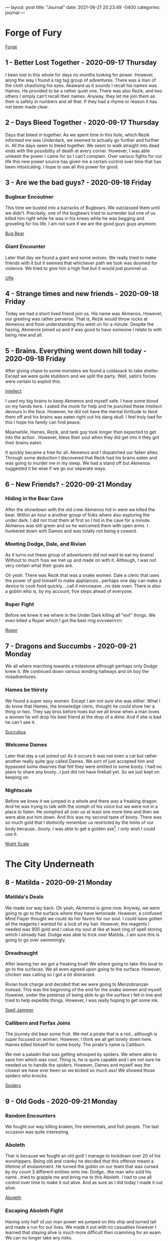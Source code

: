 ---
layout: post
title:  "Journal"
date:   2021-06-21 20:23:49 -0400
categories: journal
---

* Forge of Fury
[[https://media-waterdeep.cursecdn.com/avatars/10436/4/637248156999902689.jpeg][Forge]]

** 1 - Better Lost Together - 2020-09-17 Thursday
I been lost in this whole for days no months looking for power. However, along
the way I found a rag tag group of adventures. There was a man of the cloth
chastising his eyes. Akaward as it sounds I recall his names was Hames. He
provided to be a rather quiet one. There was also Rezik, and two others I simply
can’t recall their names. Anyway, they let me join them as their is safety in
numbers and all that. If they had a rhyme or reason it has not been made clear.

** 2 - Days Bleed Together - 2020-09-17 Thursday
Days that bleed in together. As we spent time in this hole, which Rezik informed
me was Underdark, we seemed to actually go further and further in. All the days seem to
bleed together. We seem to walk straight into dead ends with the possibility of
death at every corner. However, I was able unleash the power I came for so I
can’t complain. Over various fights for our life this new power source has given
me a certain control over time that has been intoxicating. I hope to use all
this power for good.

** 3 - Are we the bad guys? - 2020-09-18 Friday
*** Bugbear Encoutner
This time we busted into a barracks of Bugbears. We outclassed them until we
didn’t. Precisely, one of the bugbears tried to surrender but one of us killed
him right while he was in his knees while he was begging and groveling for his
life. I am not sure if we are the good guys guys anymore.

[[https://media-waterdeep.cursecdn.com/avatars/thumbnails/0/221/1000/1000/636252765234633232.jpeg][Bug Bear]]

*** Giant Encounter
Later that day we found a giant and some wolves. We really tried to make friends
with it but it seemed that whichever path we took was doomed for violence. We
tried to give him a high five but it would just pummel us.

[[https://media-waterdeep.cursecdn.com/avatars/thumbnails/0/331/1000/1000/636252776196140305.jpeg][Ulfe]]

** 4 - Strange times and new friends - 2020-09-18 Friday
Today we had a short lived friend join us. His name was Akmenos. However, our
greeting was rather perverse. That is, Rezik would throw rocks at Akmenos and
from understanding this went on for a minute. Despite the hazing, Akmenos joined
us and it was good to have someone I relate to with being new and all.

** 5 - Brains. Everything went down hill today - 2020-09-18 Friday
After giving chase to some monsters we found a culdasack to take shelter. Except
we were quite stubborn and we split the party. Well, satin’s forces were certain
to exploit this.

[[https://media-waterdeep.cursecdn.com/avatars/thumbnails/8/915/401/315/636320970224581892.jpeg][Intellect]]

I used my big brains to keep Akmenos and myself safe. I have some blood on my
hands here. I asked the monk for help and he punched these intellect devours in
the face. However, he did not have the mental fortitude to fend them off and his
brains was eaten right out his dang skull. I feel truly bad for this I hope his
family can find peace.

Meanwhile, Hames, Rezik, and tank guy took longer then expected to get into the
action . However, bless their soul when they did get into it they got their
brains eaten.

It quickly became a free for all. Akmenos and I dispatched our fallen allies.
Through some deduction I discovered that Rezik had his brains eaten and was
going to murder me in my sleep. We had a stand off but Akmenos suggested it be
wise if we go our seperate ways.

** 6 - New Friends? - 2020-09-21 Monday
*** Hiding in the Bear Cave
After the showdown with the old crew Akmenos hid in were we killed the bear.
Within an hour a another group of folks where also exploring the under dark. I
did not trust them at first so I hid in the cave for a minute. Akmenos was still
green and so he welcomed them with open arms. I hunkered down with Dames and was
totally not being a coward.

*** Meeting Dodge, Dale, and Rivian
As it turns out these group of adventurers did not want to eat my brains!
Without to much fuss we met up and made on with it. Although, I was not very
certain what their goals are.

Oh yeah. There was Rezik that was a snake women. Dale a cleric that uses the
power of god himself to make appliances...perhaps one day can make a device to
cook food quickly....call it mircowave...no dale oven. There is also a goblin
who is, by my account, five steps ahead of everyone.

*** Roper Fight
Before we knew it we where in the Under Dark killing all "evil" things. We even
killed a Roper which I got the best ring evvveerrrrrr.

[[https://media-waterdeep.cursecdn.com/avatars/thumbnails/16/560/1000/1000/636376344528091115.jpeg][Roper]]

** 7 - Dragons and Succumbs - 2020-09-21 Monday
We all where marching towards a milestone although perhaps only Dodge knew it.
We continued down various winding hallways and oh boy the misadventures.

*** Hames be thirsty
We found a super sexy women. Except I am not sure she was either. What I do know
that Hames, the knowledge cleric, thought he could show her a thing or two. They
say bros before hoes but we all know when a man loves a women he will drop his
best friend at the drop of a dime. And if she is bad he can't see it.

[[https://media-waterdeep.cursecdn.com/avatars/thumbnails/0/103/235/315/636252742573312994.jpeg][Succubus]]

*** Welcome Dames
Later that day a cat joined us! As it occurs it was not even a cat but rather
another really quite guy called Dames. We sort of just accepted him and bypassed
some dwarves that felt they were entitled to some booty. I had no plans to share
any booty...I just did not have fireball yet. So we just kept on keeping on.

*** Nightscale
Before we knew it we jumped in a whole and there was a freaking dragon. And he
was trying to talk with the oomph of his voice but we were not in a place to
listen. He oomphed all over us at least one more time and then we were able put
him down. And this was my second taste of booty. There was so much gold that I
distinctly remember us restricted by the limits of our body because...booty. I
was able to get a golden axe[fn:1]. I only wish I could use it.

[[https://daddydm.files.wordpress.com/2020/08/forge-tales-9.png][Night Scale]]

* The City Underneath
** 8 - Matilda - 2020-09-21 Monday
*** Matilda's Deals
We made our way back. Oh yeah, Akmenos is gone now. Anyway, we were going to go
to the surface where they have lemonade. However, a confused Mind Flayer thought
we could do her favors for our soul. I could have gotten all the reagents I
wanted for a lock of my hair. However, the reagents I needed was 900 gold and I
value my soul at like at least ring of spell storing which I already had. Dodge
was able to trick over Matilda...I am sure this is going to go over swimmingly.

*** Dreadnaught
After leaving her we got a freaking boat! We where going to take this boat to go
to the surfaces. We all even agreed upon going to the surface. However, chicken
was calling so I got a bit distracted.

Rivian took charge and decided that we were going to Menzobranzan instead. This
was the beginning of the end for the snake women and myself. However, under the
pretense of being able to go the surface I fell in line and tried to help
expedite things. However, I was really hoping to get some ink.

[[https://forgottenrealms.fandom.com/wiki/Nautiloid?file=Nautiloid-2e.jpg][Spell Jammer]]

*** Callibern and Forfax Joins
The journey did bear some fruit. We met a pirate that is a riot...although is
super focused on women. However, I think we all get lonely down here. Hames
killed himself for some booty. The pirate's name is Calliburn.

We met a paladin that was getting whooped by spiders. We where able to save him
which was cool. Thing is, he is quire capable and I am not sure he needed us to
handle the spiders. However, Dames and myself was the closest we have ever been
so we kicked so much ass! We showed those spiders who knocks.

[[https://media-waterdeep.cursecdn.com/avatars/thumbnails/0/323/412/315/636252775648743317.jpeg][Spiders]]

** 9 - Old Gods - 2020-09-21 Monday
*** Random Encounters
We fought our way killing kraken, fire elementals, and fish people. The last
occasion was quite interesting.

*** Aboleth
That is because we fought an old god! I manage to lockdown over 20 of his
worshippers. Being old and cranky he decided that this offense meant a lifetime
of enslavement. He turned the goblin on our team that was cursed by my count 3
different entities onto me. Dodge...the man who sold his name...tried to grapple
me and bring me to this Aboleth. I had to use all control over time to make it
out alive. And as sure as I did today I made it out alive.

[[https://media-waterdeep.cursecdn.com/avatars/thumbnails/0/11/370/315/636238825975375671.jpeg][Aboleth]]

*** Escaping Aboleth Fight
Having only half of our man power we jumped on this ship and turned tail and
made a run for our lives. We made it out with no casualties however I learned
that staying alive is much more difficult then cramming for an exam. We can no
longer take any risks.

** 10 - To Menzoberranzan - 2020-09-21 Monday
*** Shifty Drow Hostage Runaway
On the road to Menzoberranzan we fought the before mentioned monsters in my
previous entry. Oh yeah, I made a very convincing argument for a drow not to run
away from us. However, would you believe he did it anway?

*** At Menzoberranzan
After a few days travel we where at Menzoberranzan. I was no longer about
accepting any risk. So, when we did make it to the gates I jumped into the first
bag that would have me.

Calliburn and Dames, and Dale was totally going to save an angel. The thing is I
think one of them saw the writing on the wall and decided not to go along with
it.

Dodge on the other hand was to busy to read. He redefined the dodge action and
stabbed a women in the neck, took what he needed, and flew off from the entire
city guard.

Rivian and I found the target we were their for and made yet another very
convincing argument that he should leave. Which he did up until a point. Dodge
came down like a missile onto his person and all three of us and an owl subdued
the target.

*** On trying to aquire ink
After taking a minute to recuperate we got another go at trying to get some
magical ink. However, Rivian convinced Dale that it was forgery and sunk that
plan.

Still, Calliburn and I went into town and tried to get some reagents but all of
the shops was closed. We saw the writing on the wall and gave up.

[[https://i.pinimg.com/originals/77/d7/c8/77d7c8a7c82dd60c193d1fcc9cadb262.jpg][Menzo]]

** 11 - Goodbye Menzoberranzan -  2020-09-21 Monday
*** Royal Guard Fight
The one time I forgot to setup the hut the entire city guard decided that they
were going to hunt us down. It was a very close fight but we but we were able to
handle the entire Royal Guard army.

The greatest part of the fight was the wizard on a golem had had a spell book. I
did not have reagents but this made the urgency to get to the surface even
greater. After wining we tried to get the golem spider but were not successful.

*** Retreat
Through some coaxing Forfax gave us some mounts via empowering the ring of spell
storing. This was vital on getting us out alive.

*** Execution
The next task was to interrogate the target we had. There was a bit of inline
fighting but Rivian and Forfax got on the same page and we got the information
we needed using some magic bunny. We found out that Rivian was part of a greater
objective to kill slavers which was something I can get behind. And then under
the pretense of a fair trial of his peers we killed the drow target right on the
god dam spot.

After this it was not difficult to make it to the boat.
*** Spellbook
1. mage armor, magic missile, shield, witch bolt
2. alter self, misty step, web
3. fly, lightning bolt
4. Evard's black tentacles, greater invisibility
5. cloudkill

** 12 - To the surface - 2020-09-21 Monday
*** Mold all over the Dreadnaught
We made it back to the boat to see it was overthrown by mold that is attracted
by heat. Naturally, I threw a fireball right on the head and Dodge opened his
mouth right up. This only pissed off the mold and made everything worse. Turns
out we needed t use ice. I whipped out my ray of frost skills and diffused the
problem. We kept just enough for some sinister purpose.

*** Coal Miner Misunderstanding
Later on during the trip we met a really cool group of miners. Or atleast that
is why I now get from my understanding of different possibilities because Dames
and I sunk their ship in about 18 seconds. I see now they were totally cool
folks. However, it would later on warrant us 15,000 gold.

*** Wyvern Rider
In addition, their was a couple of Wyvens that fought us and Rivian gave up his
mission on the spot to try to tame one. We did manage to kill one and had some
luck killing the other Wyvern. It was only possible through an entire group
effort but we subdued the Wyvern. We all took care of these Wyverns as Dale was
working on the various processing he needed to make our booty.

*** Dames Standing Stone
Before we could go back to the surface we needed to help our friend Dames out.
Usually, friends need help with moving out of their house. Well, this was not
that. We had to pickup a huge ass stone and then prevent a demon army from
leaving from it. All of the ones of us that fought was quite exhausted.
Meanwhile, Rivian babysat the Wyvern.

After this ritual was complete we were going to go to the Forge of Fury but the
Wyvern was a liability so it forced us to go to the surface. So, in a way this
was good.

** 13 - Surface We finally made it to the surface!  - 2020-09-21 Monday
*** Baby Sitting Wyvern
Dodge found a rabbit that showed us a way towards civilization.

After we left the woods we got jumped by some ambushers. Thinking of it now I am
starting to rest on my laurels because oh boy when the slime zombie hit me it
really smarted. We killed them all and I was really hoping that they were
wizards because I love spells. Turns out they were clerics so their was nothing
of interest.

We continued on down the road about a mile or so and we got to a town. In the
town we all pitched in to keep the wyvern. We got a tarp, paid additional for
lodging, watched over it and fed it. At the town we stocked up on supplies and
kept on keeping on.

*** Forfax and Gang Fooled
When we found our way almost at Waterdeep we got distracted by a farmer. Oh my
goodness I wanted to fireball him right in the stupid face. However, it was
important for Fofax to help him with his wolf problem. We looked and looked for
wolves but nothing came up. He offered us soup and all bar Dodge took it.

However, when he told us that he did not want companion ship from Waterdeep
their was red flags all over the field. Calliburn and I decided that we would
rather cuddle in the cold then sleep in the house with this strange strange man.

Calliburn and I called it on the freaking money. As it turns out he was a Ogre
Rogue Wizard that killed Dames in one hit. He then pulled out cone of cold and
put the pain on most of us. We eventually dispatched of the Ogre Mage and found
out that he literally had skeletons in his basement. I did not learn the animate
dead spell so I was sad about this.

[[https://media-waterdeep.cursecdn.com/avatars/thumbnails/0/297/278/315/636252771507213738.jpeg][Oni]]

** 14 - Waterdeep - 2020-09-21 Monday

The group did their thing in Water Deep for about 6 weeks. Dodge found booty, I
made a whole freaking new spell and made friends with a mage, Dames contacted
his peeps,and Calliburn engaged in crime or some crap. Dale took 7,000 gold of
the party loot for himself which was really out of character. Sadly, Rivian's
character directed her to take the Wyvern and ran off. I think I may go big game
hunting one day and hunt down that bird. Oh lord...hunting people's pets down.
Who have I become?

At the end of the six weeks we found another boat and made our way back to the
open seas. This time we found ourselves with a bunch of Aboleth Cultisits.

[[https://static.wikia.nocookie.net/forgottenrealms/images/4/43/Waterdeep_map-5e.jpg/revision/latest/scale-to-width-down/663?cb=20201030140824][Waterdeep]]

* Tamochan
[[https://media-waterdeep.cursecdn.com/avatars/10449/236/637248657347161458.jpeg][Tamochan]]

** 15 - Jimmmy's Island - 2020-09-21 Monday
After reaching our destination we took a dingy to some island. We parked our
mounts and dingy to only be greeted by a giant hole.

After falling into the hole we have been greeted by puzzles, a crawfish, oil,
and a spider ooze. After showing a devil may care attitude for the first time I
was literally burned. I am afraid I am going to have to retreat into my old
habits.

** 16 - Down in a hole - 2020-10-14 Wednesday
Another day down in this hole. As it turns out it is filled with traps. Would
you believe that an underwater temple filled with traps.

In addition to the traps we found some undead called a white. Not creative but I
can’t fault then on the accuracy. I was able to get some bones to animate some
familiar friends.

Getting these friends was not easy as a good was totally not happy that I was
going to claim one of his folks. So he backhanded me! Not taking any of that I
freakin’ lightening bolted his crew he sent to try to kill me! Would you believe
that? I got a god trying to kill me.

These friends found an assortment of traps like a snake that grabs you and
throws you into a pit. I had to use fly on that one to save my minions.

The party ran into its first puzzle that lead to about five passages. We
explored one thoroughly to discover that it was filled with tons and tons of
booty. However, it didn’t come free as a wall of fire shot at the wall at us. If
I had some time to become familiar I would have asked the wall how it could do
that....actually note to self.

Last thing I remember is one of my totally normal friends flying through a set
of monkey bars to open a door previously difficult to access from our very first
puzzle room.

** 17 - The Hole Broke - 2020-10-14 Wednesday
*** Jimmy Solo and Trapped Moneky Bars
The monkey bars had pants that wanted to kill me! It was a tough one but after
using my brains and imagination I made it back to the group alive. We went
though the booty and we got some really stuff like a really sharp
dagger....again that is two. Oh, and we have a sketchy ferret mask that
disguises the bearer. Calliburn seemed insecure about this so we put it in the
bag of holding for now. I am sure it will have its uses later.

*** Another Lonely Rogue Mage
There was a couple of encounters today. The first was a very lonely man (Oni)
that eats all of his friends. I only know because I sent my zombie up to give
him a howdy ya do and he ate her. I tried to open up communications and ask for
his name so we could be pen pals. However, he was so offended with the request
he thought it proper to turn the lights out. Naturally were so upset with the
lights being out that had to kill him dead. After making quick work of him we
looted his apartment and proceeded on .
*** Tree Roper Encounter
We found a tree (Roper) in the middle of a random room. Without giving us a
chance to talk to it...it tried to drown us an one inch pool of water. The dummy
did not realize that we all had Water Breathing. It was a close call as I was
out of resources at this point. The party was able to kill him. He had some loot
in him like a Pinata.
*** Leaving the First Floor and the Collapse
After this we found a room with a snake and some monkeys. Calliburn walked in
minding his own business and a snake came out while the roof was collapsing. The
snake took a bite at Calliburn and he blasted him with a might bolt of fire.
After finishing the snake, with the rocks falling, Forfax tried to inspect the
snake and got pelted on the head so hard. After getting sense knocked in or out
we all went up stairs.

Yet again, another trap. The stairs had a freaking dragon shoot frost at us.
Dodge was able to keep it pried open. We all made it bar Dames. I had a skeleton
help Dames and he jettisoned her to save himself. I am not frustrated. After
this Calliburn found a whole bunch of gold that ended up being fake. Now, we
prepare ourselves for whatever is in the next room.

** 18 - To Freedom - 2020-11-18 Wednesday
We continued to kick ass fighting monsters from room to room. The first room had
a suite of monsters but I forgot what they were!

*** Battle Matt
After that we went into a something folks would call a battle mat! It was a
world within a room that had lava, dessert, a tundra, and a warp pipe. I lost
little Jimmy again as he was flying around and fell into lava. Dames being
frustrated with our indecision climbed up the warp pipe and d.d.d.dueled a
spider on his own. He tried to use his eyebrows to signal for help but he didn't
need it. Meanwhile, we found a jar that was a phylactery for a lich but we had
no idea yet. So, we went up the warp pipe.

*** Mummy Lich Fight
Up the pipe we fought a mummy cenataur that was salty for like no reason. So, I started
blasting and we killed it. In the room we were in there was a ton of sort of
valuable stuff. However, Calliburn kept freaking out that we were going to run
out of room in the bag so we left it behind. We made it past this room and a
hall with some minor traps and monsters until we found evil itself.

[[https://media-waterdeep.cursecdn.com/attachments/2/118/totyp-03-14.png][mummy cenataur]]

** 19 - Fight for Freedom - 2021-02-14 Sunday
Our very last encounter was a lich zombie in a metal breastplate. Dodge found
him chilling in his lonely chair behind a wall of some crap. The brave
adventures (Dodge, Forfax, and Dames) coordinated an attack started the fight
with a good wack. Before we knew this zombie lich was teleporting via
sandstorms. Remember that phylactery well never did the zombie and he cursed and
killed BlueBell. We did manage to fell the lich zombie via halirous tatics like
heat metal. However, he did get us back since Dodge, Forfax, and Blue Bell got
Zombie rot. Oh, and the breastplate is a Breastplate of Radiance and its
amazing.

I had the smallest inkling that Forfax was frustrated with my undead so I was
glad to offer him an olive leaf and letting him know that breaking the
phylactery is most holy avenger bad ass stuff he can do. He broke the jar with a
swift resolute purpose that I admired. For a second he was the police of our
morals.


** 20 - Long Way Home - 2021-02-14 Sunday
Half of my party was rotten to death and I had a hard choice to focus the
experience conjure a spell that would remove their mummy rot. Yeah, I did not do
that as I focused on Polymorph instead. It was a bit of awkward as my pals were
slowly rotting away as we jumped on the sail boat back home. We did find a
solution as all they needed to do is drink some poison to be put in stasis to
avoid you know dying. Dodge resisted this tactic to the best of his ability but
had to submit.

While sailing back home I found that BlueBell was smuggling drugs! In the spirit
of trying to become friends with Forfax I took the drugs and was prepared to go
straight to the top of the Lord's Alliance with this travesty.

I spent the rest of the time learning alchemy and transferring spells into my
spell book as I almost lost my main one at the temple.

** 21 - At Waterdeep - 2021-02-14 Sunday
*** Corrupt Police
First thing first we had to tell the police that we were smuggling drugs.
However, there was some sort of invisible hand that prevented ever effort.
Rather, the guards that we found were in co-hoots with smuggling. This stand
died here.

*** Shenanigans
Dames wrote a message in the sky to call Doctor Love. In our own way instead of
waiting for him we decided to spend the day getting into shenanigans which
include:
- Bluebell: Pays for sex. Race or sex is undefined.
- Calliburn: to get marooned again
- Dames and Jimmy: Broke into Bluebell's mansion
- Dames: buys a fly ride
- Fisher: Received our legendary armor on the spot
- Forfax: Ranks up in Lord's Alliance & finds about wolves
- Jimmy: Pays a mistress for a kiss on the cheek & studies with Dr Love to get spells

*** Shopping
We got a suite of mundane items:
 - Alchemist Supplies
 - Battering Ram
 - Beauty Products
 - Carriage
 - Caltops
 - Chalk
 - Clothes, Fine
 - Crowbar
 - Diamonds (party loot)
 - Healer's Kit
 - Healing Potions
 - Jimmy's Porcelin Transfiguration
 - Lavandar and misc fragrances
 - Magical Ink
 - Manacles
 - Signal Whistle
 - Vials
 - Wood Crafting Manual
 - Wood Crafting tools

** 22 - Getting the boat - 2021-02-14 Sunday
*** Routing Matilda
We ventured to the underdark to get our old boat the Dreadknught. We took the
backdoor to avoid the Mind Flayer women. Along the way we faced some intellect
devours that Dodge to the core. As sure as I am writing this we killed the evil
critters. This time I did not lose one party member.

*** Second Mold Fight
With Dodge chasing a switch we found ourselves at the Dreadknaught before we
knew it. The mold we left on the boat colonized into an entire civilization.
With Dodge at the helm we rushed the mold people and killed every single one of
them. Not just the men but the women and the children.

The final encounter included a group of mold praying to our broken engine ball.
I tried to save them them by making an illusion of a mushroom. The cards were
not in my fate as one of the main clerics called the mushroom a false god. It
seems silly now but their god was likely fire. Had I made an illusion of fire
pulling it off would be difficult. Anyway, this failure caused more death as we
killed all of the mold except one vial.

*** Minimizing the Dreadknaught
After we cleared up the boat I casted my transfiguration for the first time and
put it in a box. We almost drop and broke the boat but Dodge and Fisher was able
to catch it.

After getting the boat we made our way to meet up with Forfax.

** 23 - Forfax is Going to Kick Some Ass - 2021-02-14 Sunday
*** Reversal on the Bandits
We went to Daggerford(?) to get the information we need to meet up with Forfax.
After meeting up with Forfax and getting on the road we stopped by Lord Alliance
imposters. Having found this Forfax jumped out of the carriage to kick some ass.
And ass kicking he did as the imposter did not stand a chance to the blade that
Forfax used to kill a mummy lich. Those poor, stupid, misguided souls.

*** Wolf fight before Braovia
From here we went to the location with the wolves. There was 15 wolves if there
was one of them. However, they were actually werewolves. Lightening bolts,
undead, mephites routed the werewolves. We chased the werewolves into a mist
where we left our carriage and freaking boat. We equipped the carriage with an
alarm and tasked some poor folks for watching it. However, it is not clear that
it will be there if we get back.

* Curse of Strahd
[[https://media.dnd.wizards.com/styles/story_banner/public/images/head-banner/COS_Hero_Image_fixed.jpg][CoS]]

** 24 - Into Barovia - 2021-02-13 Saturday
Day 1-2
*** About Town

After a long walk into the mist we found ourselves into a strange world were we
are not able to communicate back home. There is mist that is controlled by what
I currently expect to be Strahd, the sun doesn't come out, and the people are
all suspect.

The town was a self named Town of Barovia. The general store shopkeeper is a
real jerk. His nephew is a simpleton and a vulnerability we are currently
monopolizing on. During the following we witnessed the following:

[[https://static.wikia.nocookie.net/nat19/images/6/6a/Curse_of_Strahd_-_Barovia_%2528village%2529_Map.jpg][Town
of Barovia]]

*** Quests
- [X]  Hag selling people meat
- [X]  Escrott Tatyana to Vallakia
- [ ]  Whales of a crying women
- [X]  Children born to a death house cursed
- [X]  Vandalize the general shop keeper
- [X]  Save the priest's vampire son

*** Death House
We cleared out the death house. The following major events were:
- A nannies whale knocked out Dodge and Dodge turned into an ape to smash her
- Dames was able to dig up the bones of the kids that unfinished business bounded them to the Death house
- Jimmy found a spellbook
- Fisher got clobbered by a mimic
- We fought an Ant Devil that almost killed Jimmy but Dodge came to my rescue
- The death house tried to eat us
**** Spelbook
1. Disguese Self, Identify, Protection from Good and Evil
2. Magic Weapon, Darkvision, Hold Person, Invsibility

[[https://static.wikia.nocookie.net/ravenloft/images/e/ec/272dethhouse.jpg][Death
House]]

*** Post Death House
We spent a couple of nights in a really nice house. The first night Stahd
trolled us by putting a knocked on the door (we used later to terrorize the shop
keeper). The second night he charmed Dodge. The third night the house was burnt
while we were in it.

On the second stay in the house there was an attack on the city which included
burning down the church. We were able to escort Tatyana with succes.

** 25 - Into Vallakia - 2021-02-13 - Saturday
Day 2-3

When we made it to Vallakia we saw a party of people being forced to have fun.
We laid down some serious beats by shooting fireballs and casting dawn.

A few days later we got another job to enhance a future party. The Burgomaster
for all of his appreciation would not give us permission.The Burgomaster for all
of his appreciation would not give us permission to use his town's kitchen
because he did not want to impose.This hypocrite forces his people to have fun
or go straight to jail.

*** Taxadermist Fight
One of the days in Vallakia we found that the taxidermist was hoarding vampires.
We were able to dispatch the vampires but on our way out we ran into Strahd
again. He killed the taxadermist.

- Taxadermist Zombie killed Forfax
- Fisher revived Forfax
- Dames blasted Stahd with Firewall
- Twitch ran away
- Jimmy stepped out and closed the door on Dames mid-fight

[[https://art.ngfiles.com/images/1403000/1403851_kaishu_kenku-run-away.png][Twitch]]

** 26 - First Time we fought Strahd - 2021-02-06 Saturday
Day 3
*** Valkia
- Vlakyia Bugermaster wants us to host an event in 5 days
- Henrick the casket person that can help us
*** Cresk
Wizard of Wines is to the south. They send wine every week and they are a week
late and their beer went dry.
***** Dimitri Kreskov
- Gave us a side quest to fetch the wine
- Out of wine
** 27 - Road to Misadventures - 2021-02-13 - Saturday
Below is a short summary of misadventures we had on the road.

Day 4-8

*** Hags
At a windmill we found a hag that was grinding small children into meat. We
saved the children, destroyed the windmill and scared off the hags. There is
three of them that are missing in action. I expect they intend to haunt us.

*** Mordenkainen
We found a insane old wizard that could not be reasoned with. He used a spell to
kill Dodge on the spot. After a fireball, Polymorphs, and Counterspells we were
able to take him down. I could not have him leave so yeah I lightening bolted
him down. Forfax was not pleased with this who would have thought.

*** Gypsies
In our way to kill Mordenkainen we found a small child being thrown into the
water. Dames and the hunters we hired caught the man trying the child and the
kid. We brought the kid back to the gypsies who referred us to a pyschic.

*** Psychic
We met an old lady that enlighten our path to kill strahd with a few cards.
There is a holy sword, guild: wine of wizards, and a roaming women who can help
us.


 #+BEGIN_QUOTE
This card tells of history, Knowledge of the ancient will help you better
    understand your enemy. I see a faceless god. He awaits you at the end of a
    long and winding road, deep in the mountains.

This card tells of a powerful force for good and protection, a holy symbol of
    great hope. I see a dark room full of bottles. It is the tomb of a guild
    member.

This is a card of power and strength. It tells of a weapon of vengeance, a sword
 of sunlight. The weapon you seek lies with the dead, under a mountain of gold.

This card sheds light on one who will help you greatly in the battle against
    darkness. A Vistana wanders this land alone, searching for her mentor. She
    does not stay in one place for long. Seek her out at Saint Markovia's Abbey,
    near the mists.

Your enemy is a creature of darkness, whose powers are beyond mortality. This
    card will lead you to him! He lurks in the depths of darkness, in the one
    place to which he must return. #+END_QUOTE
 #+END_QUOTE

*** Gargoyles and Roc
While running around aimlessly in the mountains we ran into some gargoyles,
firewall, oh and a mssavie bird named a roc. The roc whisked Dodge away back to
his nest. Dames came in with quick thinking and summoned birds to chase the Roc
down. I buffed the eagle to keep up with the Roc neck and neck into the clouds.
A hypnotic pattern grounded the Roc that was impaled into a tree. Twitch* was
able to use his keen eye and dexerity to really lay into the Roc and over about
a minute kill it.

After the fight we climbed down the mountain to harvest the Roc. We got one
claw, a head, and fifty pounds of meat. Flash forward to current times we have
one claw and 20 pounds of cooked meat.

[[https://media-waterdeep.cursecdn.com/avatars/thumbnails/0/229/1000/1000/636252765590929622.jpeg][Roc]]

*** Holy Sword and Wizards of Wine
We located keep that we expect that contains the path to the holy sword.
However, admittance was us finding out what happened to their wine shipment.

We followed directions to the Wizards of Wine to find out that their winery was
over taken by druids and twigs. The Wizards of Wine family had been driven out
by druids and they asked us to find out what happen.

When we approached the winery we were ambushed by blights on the outside. After
handling them we made our way inside and delt with a wide array of capabilities
of druids. Dodge solo'd the most powerful Druid dragging him though the spikes
he created. The druid casted transportation via plants to escape. I found a
druid later killing one horse and trying to run off on another I expect that it
is one and the same. This druid was wielding an awful staff that sucks life from
your enemy and scares the crap out of animals.

Oh, somewhere in the middle of that we alerted all of the druids in the winery
at once. Through some luck and use of little Jimmy and Forfax's plant killer we
were able to clear out the winery bar the basement. We are currently in the
cellar were we found a cooler that contains the same mold we found back on the
Dreadknaught.

[[https://forum.profantasy.com/uploads/2017/04/Wizard_of_Wines_Winery.jpg][Wizard of Wine Map]]

** 28 - Angels and Wizards - 2021-02-20 Saturday
Day 9-10
*** Wizards of Wine
Fisher tried and he must walked around the house looking for some sweet magic
items but did not have much luck.

Meanwhile, I was able to find a rotten
[[https://5e.tools/items/gulthias-staff-cos.html][evil staff]]

[[https://5e.tools/img/items/CoS/Gulthias%20Staff.png][Gulthias Staff]]

**** On Morals
Forfax and I were talking about how it can transfer life from some creatures
into others. Also, throughout the day I wrote into my journal on ethics the
following on Forfax's advice:
- Do not sell evil staff to children
- Do not lightening bolt politicans to vote them out of office.
- Do run recklessly into battle and smash the first thing you see

I took a couple of druid bodies and with some clever tatics I hid the bodies in
the forest. I raised them both as zombies.

We talked with the family that owns the winery. They told us about how they feed
their dead ones to the birds. Also an artifact responsible the land was stolen
back from the Druids. During this speech the children had a burning secret that
their parents did not let the share...suspicious.

The family gave us a shipment of wine that they let us send to Kresk.

—————Rest—————

**** Kresk and Saint Markovia Abbey
We were let into Kresk because we got the booze! None the less Twitch and Dodge
seperated the party. As I figured it did not work out well at all.

When we found ourselves at the abbey before we knew it. Forfax, Fisher, Dames,
and I were greated by some animal people. Fisher was able to give credentials
and as they slowly escorted us into the building Dodge was breaking into the
abbey.

Dodge and Twitch broke and enter into the abbey. As I understand it they bashed
open the door and clobbered a golem. A hasted Forfax and he darted in and
without asking any questions and he killed the guard. What I learned is if your
in a position of authority and hear loud sounds you can kill anyone.

The owner of the golem was super pissed. Dodge tried to handle this by tackling
his ass into a cell. This did not work out well as this person was an angel and
he tore into Forfax and Dodge. I turned Forfax into a Giant Ape to get away.

Twitch just as fast and he went over the wall climbed over the wall and ran fast
as a bullet. Dames eagled out. Dodge disenaged from the scary angel. This left
Forfax, Fisher and myself.

Fisher was able to revive the golem that killed. This subdued the angel.
However, the golem went beserk! However, without much effort the angel was able
to handle the scenario.

[[https://media-waterdeep.cursecdn.com/avatars/thumbnails/0/267/315/315/636252768980059444.jpeg][Abbot]]

** 29 - The Abbot Strikes Back - 2021-03-06 Saturday
Day 10

*** Saint Markovia Abbey
After using our precious diamonds to bring back the golem from the dead the Abot
gave us the cold shoulder. We asked for a friend but he told us that we would
have to wait and no harm would come to him. Would you believe that he was
insincere? This is punishable by banishment minimum.

Meanwhile, we took him to be sincere and we went into town while we waited.
Staying in town did not last long because we trailed a refuge bust of the the
Abbey.

*** Outside Kresk - Meeting Ezmeralda
We swiftly hopped on some giant eagles that Dames conjured for us and
darted into the tree line to the south where we spotted her.

We really impressed her with our introduction our landing and following
introductions. First we started with a crash landing into the forest. I followed
it up with an impressive lightening bolt and dirt man who did the most brilliant
dance as we talked with her.

Her name is Esmeralda and she hopes to slay Strahd as well.She talked about an
abomination the abbey is building to marry off to Strahd. She ran off for some
reason but I like to think that we will see her again soon.

*** Saint Markovia Abbey - Second Abbot Fight
After learning about the dark dealing in the Abbey we decided to break Dodge
out. We made our way back into the building. We talked at exhaustion on how we
will break Dodge out.I grew kindof bored and teleported inside.It was here that
I found the Abbot.

He chased me into the basement and my friends pursued not to far behind. Dames
unleased a pack of wolves on this patched up bride. The Abot was legitamately
scared. This bought us enough time to regroup and cure Dodge.

As the Abot came down stairs to kill all of us I was able to put into a hamster
ball. Dames and I focused on our high level resources to bury the Abot into the
wall buying us some time.

After waking up in some sort of rage Dodge now runs around the abbey looking for
I can only figure to be his items. We are now left for what I expect to be the
bride of Strahd.

** 30 - Valaki - 2021-03-06-2021 Saturday
Day 10-11

Licking our wounds we retreated back to Valaki during which the Abbot chase a
mile out of town. We sort refuge in church and tavern. It is the former where we
returned the Bones of Saint Andral. Father Lucian was able to use these bones to
ward the church and provide us a bucket of Holy Water. Despite us throwing a
great deal of information at him he was able to provide us with some key points:

- Every church has crypts
- Strahd's Castle would have magical items
- There is an abandoned fourth city with crypts
- South of Kreszk is an area of interest (need more details)

I spent the rest of the day back at the tavern transcribing Dimension Door into
my backup spellbook. Fisher was nice enough to pump Sanctuary and Spiritual
Weapon into my Ring of Spell Storing. I heard that there was a flash of fire
coming from Krezk.

—————Rest—————

*** Krezk
On our return to Krezk we bared witness to the remaining burning ambers that The
Abbot caused onto the town. It is here were we prepare for an upcoming
challenging fight. Well, except for Forfax. He was so distraught with the
destruction that he split to try to save the survivors. I done the math and I
don't expect he will be successful. Regardless we made our way to fight the
Abbot without him.

Fast forward to the Abot fight. This man of God used every fiber Palor once gave
him to smite me.

It is now through self reflection that I realized following Forfax's code about
honor will be the death of me I know. Consider this last encounter, I lower my
guard by storing my undead and Forfax was not here to protect me. Furthermore,
Fisher had a laugh at bopping me as I wailed for help. Ironically, It was only
when I summoned a version of myself that died following Forfax and Fisher's code
that I was able to kill the Abbot.

What it comes down to is that a one size solution does not fit all. Forfax is
offered armor, a shield and healing capabilities to enforce their will. I do not
have this privilege. However, what I can have is an undead army that will throw
themselves in front of a missile for me. They wont enchant me with their code
only to leave me vulnerable.

** 31 - Return to Kresk - 2021-03-13 - Saturday
Day 11

*** Krezk
After our victory we walked the courtyard to claim our spoils. As it turns out
Esmeralda was like "oh yeah you guys are so cool and strong and I will join you
now". As we wen into the Abbey the two headed man we killed was alive and well
was not receptive for us coming in.

We bypassed this by scaling the walls, kicking butt, and taking names. First
encounters was shadows of the creatures that were sent to the morgue to to there
insanity then eventual death. There really is no limit to the Abbot's cruelty.

We then made our way downstairs to which now I am fairly certain is an insane
asylum. Without this context we decided that since the owner of the estate would
not be coming to feed these mongrels that the least we can do is to free them.

There was six our eight different rooms here but a few stick out. The first was
a pathetic group of mongrels just trying to hide a gem. Next, was a group of
mongrels that were performing a demonic kongo line with a statue of Saint
Markovia; the only way we could save the innocent was killing this atrocity.
After that we saw a nursery and a room of really hungry mongrels. Lastly, there
was a room of rabid mongrels. Dames was not having any of what he was selling so
he slammed the door right on their face.

As usual Dodge got a bit bored and went of to do his own thing. He came back
with a scroll so strong that it can make the world's tastiest chicken and
waffles. I understand that it can make us heartier and help my friends from
being charmed. This will be quite useful for fighting Strahd.

*** Wizards of Wine
After looting the place we decided to go the Wizard of Wines to get more
information on the evil druids that overtook Wizard of Wines. On our arrival we
noticed the roof to be taking off from the top. My guess is that this was done
by a Treant more research is required.

** 32 - King of the hill - 2021-03-20 Saturday
Day 11
*** Wizards of Wine
After exploring large tracks going to and from the Wizard of Wine house I
confirmed that it was some sort of Treant. Later I found out it was a Tree
Blight. With great haste we followed the tracks for about twenty minutes to a
hill to the south.
*** Untitled Hill
The sky above us was dark. In front of us was a large daunting fortified hill.
All along the boundaries lightening struck down onto the rocks. These bolts
would later hit everyone within six seconds almost killing us per each hit.

Jimmy Buffet was able to scout ahead and report to us he found the tree. As per
usual he spoke via a cacophony of all my familiars that die at once. The
strangest thing was they were speaking in a foreign New York dialect. With
confirmation that these druids did not take any prisoners - I was confident
enough they killed the Wizard of Wines folk.

As we approached Dodge lead the siege. We split into three groups and would have
two or three concurrent plans during the fight. We would fight the before
mentioned Tree Blight, Arch Druid, at least six berserk and seven druids.

The first group was the front liners (Dodge and Forfax) whom rushed the Tree
Blight. I could tell Forfax was smiting it with all he got because the rapid
bursts of radiant energy followed by smash as the tree fell from Forfax's blows.
This occurred a few times as Dodge would yell out "Confirmed this was my kill".

The second group was the strikers and controllers (Dames, Twitch, and myself).
Dames turned into a Giant Constrictor Snake as he slivered down the battle field
choking druids out. Twitch took pot shots with fire bolts taking out berserker
and druids along the way. Little Jimmy's tactics was to fear targets to keep the
druids from attacking us squishier folks.

After taking out all the minions we put together the guy with the head dress was
the one slinging out the call lightening up to 9th level. One bolt took Dodge
out on the spot. Dames and I would focus on their leader (Arch Druid). Dames
called out lightening to give the leader a taste of his own medicine. While I
would use my magic missiles to break the leaders concentration. After using all
of resources (spell slots) I used the power that Sune granted me by handling
Mordakanien himself. As a lightening bolt of love came out of my hand it knocked
the druid out. It is unclear if he is dead of unconscious.

Meanwhile at the Tree Blight things were rough. Everyone, bar Esmeralda, fell at
least once. Fisher had to use all his resources prevent folks from dying
outright. I dashed on my mount to give Twitch a healing potion as he was
bleeding out. Almost as soon as he got up, post fight, Twitch took the cape off
his back, gave it to Fisher and darted off to Valaki to never be seen again.

Dodge persistently tried climbing into the Tree Blight that was healing it at
least three times. On the third attempt Dodge was able to slide into the mouth
of the Tree Blight and pull the red gem from the stomach of the Tree Blight.
Without the gem to sustain the Tree Blight it fell down on the spot.

[[https://static.wikia.nocookie.net/ravenloft/images/8/82/Treeblight.jpeg/revision/latest/scale-to-width-down/800?cb=20210505083308][Tree
Blight]]

** 33 - Victorious? - 2021-04-03 Saturday
Day 11-12
*** Untitled Hill
After a victorious battler we went through the standard procedure of looting
bodies and searching for magical items. The gem inside the tree is one of three
that can heal the earth of Braovia and allow plants to grow. It will require a
strong will user in touch with the land to untap these powers. I am 90%
confident that Dames is out person to handle this. Other pieces that we found
was about a 4 foot headdress we couldn't handle and robes that Forfax used as a
trophy. After a mission successful we realized that their just may be survivors
at the Wizards of Wine so we went to check it out.

*** Wizard Of Wines
There was no survivors at the winery.

We did meet a strange inquisitive man that calls himself an investigator. In
line with his profession he asked a million questions and we just told him
everything. This habit of telling everyone everything is a bit of a bad habit we
picked up. He decided that he would join us forever now and joined us in our
misadventures. Returning to Vallaki and my sweet Lydia.
*** Valaki
Valaki is ruins and my betrothed to be is in whisker basket.

The town has been over taken by cultists and a angry mob. The fights from the
day left unable to exact vengeance on these god dam heathens. What perhaps was
the most perplexing is that our man Forfax just stood by. He did mention that
expects if we kill the Devil Strahd this will all sort itself out. I cant agree
is that it will just create a vacuum of power for one of his lieutenants to take
his place. As the invalids we fount ourselves to be we were forced to stand down
as innocent nobles were burned at the stake.

It was at the church that the priest discriminated against you Oh Sune in favor
for the morning lord a Fisher put up him Tiny Hut. We were able to rest without
much issue and made our way.

—————Rest—————

After waking up and meeting with Dodge that was doing his own thing we made the
rounds of the land again. Oh would he chase us with a switch again. The first
place on the trip was Ezmeralda's cart were she had a super lock and told us to
leave it alone. While I was waiting for her to get all of the things that she
needs I sent Jimmy Buffet to scout out the really cool Wizard Tower. It was
after Jimmy Buffet died that Ezmeralda kindly told us that there is an anti
magical field around the tower. It is unclear that if we will go in to check it
out. However, since Ezmeralda deemed it safe enough to keep her cart near the
tower maybe she know more information to help equip us.

[[https://5e.tools/img/bestiary/CoS/Ezmerelda%2520d'Avenir.jpg][Ezmeralda]]

** 33 - Two Zealots, a Bear and a Chronogist - 2021-04-10
Day 12
*** Key Points
- Walked into an estate
- A Silver Dragon blew slightly cold air at us
- We found a room with spiders
- Few Reveants
- Found a man hiding that ran from some druids
- Team is stuck behind a wall of stone
*** Ezmeralda's Cart and Last Known Place of Van Richten
The Wizard tower turned to be to much for us. Dames and myself wanted to check
it out. However Dodge kept talking about how it would be too much for us. Upon
reflection I am starting to think that he may be more reliant on magic the most
of us and that the anti magic field would be crippling. We would go to our next
destination an undead estate.
*** Argenvostholt
We were met statue of a silver dragon that tried to blast us as we entered.
However, it was rather weak as it only blew a light breeze onto us. Keeping post
at the door was the new guy and Esmeralda. The main team explored the estate
first finding a group of spiders that we are saving for later. Next we found a
few paladins praying to an alter that were not happy with us.

The fight against these paladins was brutal as they were resitant or even immune
to what we threw at them. They were even immune to Little Jimmy's attacks.
Fisher almost died. We slowly burned these monster's down with primarily
Forfax's smites.

We found a man that was hiding in a wine room. He spoke about a ghost dragon
that has been slayed by Strahd. I believe he also mentioned an army of men that
tried to kill Strahd was also slain. The party was split on if we should take on
this undead dragon. What we did agree on was to keep searching the estate.

We went up to the second floor. Dames was tripping out on some mushrooms he ate.
In an alcove there was some skull of a man on display. Dames saw his own skull.
We saw a few empty rooms without anything interesting. However, as Dodge and
Fofax was trotting down the hallway a wall of stone popped up and and separated
us from Dodge.

** 34 - Guards and Salt - 2021-04-17 Saturday
Day 12
*** Key Points
- We killed the phantoms that ambushed us on the other side of the stone wall
- We found some strange potions
- Little Jimmy went rabid and attacked us
- We talked to a salty captain
- We killed his homies
*** Summary
As quick as a Stone Wall popped up from the ground Dames and Forfax decided they
would chill out. I was powerless behind the wall unable to help my friends. On
the other side of the wall Dodge and Fisher slowly burned down a small legion of
phantom warriors. Little Jimmy was in a foul mode as he swiped at Dodge during
the fight. After I dispelled the wall I called Jimmy to focus on the undead. The
fight was finished shortly after.

Fisher flew out the window to check out the rooms to the east and west of us.
The room to the west offered us a short rest. Little Jimmy took the initiative
to clear the estate of the riff-raff. Regrettably, he was under the impression
this was Fisher. This was a coaching opportunity for Little Jimmy to not attack
his allies

Meanwhile, the room to the west of us had four potions that someone went to
great effort to hide as they were hidden in a leaded box. Dames tried to help
identify these potions but we had no luck.

Concurrently Dodge was looking around and got ambushed by spiders. Being
frustrated about having my concentration interrupted I poked my head to see the
mess of spiders and fireballed killing them on the spot.

Capitalizing on my detect magic spell I sneaked upstairs to find anything
magical. After cleaning a hallway of debris we found ourselves in a throne room
with a guard captain named Vladimir sitting on the throne. Dodge somehow knew
that the damage that was going to fall onto us he could not resist so he wanted
out of there. Forfax however tried talking to Vladimir instead. We learned the
following:
- Strahd reports to dark gods
- Strahd is a prisoner
- Vladimir expects Strahd to starve in hundreds of years
- There is a temple and god in the mountain
-- Dodge expects its the mountains to the south

Forfax insulted Vladimir three times and on the third Vladimir was not going to
take out crap. We were able t best him but it was closer then I would have
liked. Below is key points from the fight.

- Forfax smited Vladimir to death
- Dodge went ape from almost death
 - Dames heated Vladimir's sword making him drop it on the ground
- Fisher turned the undead killing about three phantoms
- Sir Godfrey Gwilym heard the commotion and busted in with his troops
- Dodge came to my rescue after being accosted
- Fisher's Spirit Guardians was super effective hitting the entire room
- Fisher almost died again
** 35 - Clearing out the Mansion - 2021-04-22 Saturday
Day 12
*** Key Points
- Cleared the mansion
- Found a letter
- Dames kill and ate birds
- Met Fiona Watchr
*** Argenvostholt Mansion
We cleared out the rest of the mansion and only found a note that reads: My
knights have fallen, and this land is lost. The armies of my enemy will not be
stopped by sword or spell, claw or fang. Today I will die, not avenging those
who have fallen, but defending that which I love—this valley, this home, and the
ideals of the Order of the Silver Dragon.

 #+BEGIN_QUOTE
The evil surrounds me. The time has come to throw off this guise and who these
heathens my true fearsome form. Let it spark terror in their hearts! Let them
tell their stories of dark triumph against the protector of the Balinok
Mountains! Let Argynvost be remembered as a dragon of honor and valor. My one
regret is that my remains will not lie in their rightful place, in the hallowed
mausoleum of Argynvostholt. No doubt my bones will be scattered among my enemies
like the coins of a plundered hoard, trophies of a hard-won victory.

I do not fear death. Though my body will die, my spirit will live on. Let it
serve as a beacon of light against the darkness. Let it bring hope to a land
wrought with despair.

 #+END_QUOTE

*** Valakyia
After we were sure that we cleared the mansion we returned to Valakyia. Dodge
decided he would talk to acting Burgomaster. The meeting with her was so weird.
As soon as we walked in she asked if we wanted to have intercourse. Despite all
of that she talked about how she has many internal enemies and we are were not
trusted to handle it. She suggested that we can simply ask the vampire Strahd
for permission to leave. The coniving women misrepresented Strahd's generosity
saying that Vastani's currently come and leave. She was going to leave out that
this privilege was before Strahd's claim to power. Forfax was not having any of
her crap nor was I. However, we were not coming from a position of strength so I
played the fool to get us out of the situation. After the conversation difused
we found ourselves out.

Unable to come to an agreement between a closed inn and a church that would
desecrate Sune herself the party split. It was the chaos crew and holy avengers
staying the inn and church respectively. I spent the remainder of the day
studying Alchemy.
** 36 - To the Amber Temple - 2021-05-08 Saturday
Day 12-13
*** Valakyia
Dodge and I were minding our own business then some cultist came in trying to
kidnap us. We narrowly escaped. We rested at the church. It is here the Priest
çalled Sune a heretic. 'I ended up sleeping outside upon waking up I realized
powers I never thought I would obtain.
*** Amber Temple
We went south west from Valakyia up a mountain to find the temple It was very
cold. In it blasted by some cowardly wizards. that ambushed us while Dodge was
handling, some Flame skulls. We jumped down the hole to join him. We slayed the
flames skulls.

** 37 - Geek the Mage - 2021-05-15 Saturday
Day 13

After breaking out of the room with the Flame Skulls. We bested some hags that
told spun a tail about sitting at crown in this temple that would make you the
king of the land. Fisher was able to discern that part of this story was
bullshit.

We discovered that the sarcophaguses provide a dark gift at a cost. Dodge took
one that gave him lightening out of his hands. His faced sagged after taking
this gift. While Dames accepted a gift that gave him a silver tongue. Dames cost
is currently unknown to us. Myself, I am holding out for best gift for my money.

In passing Dames mentioned about needing to dispel the magical essence of the
Flame Skulls. We didn't prioritize the resources to do this.

Fisher was able to take four golden hawks from a bed. Concurrently, in the north
most room Dodge found something that spooked him (golem?).

Dodge dashed across the main room that we got struck by a chain lightening with.
He took two hits of Finger of Death and then fireballed by a flame skull which
put him down. This left Dames, Fisher, and myself to fight three flame skulls
and two wizards. The most lethal wizard was slinging spells from a statue
shrouded by magical darkness.

Little Jimmy made an appearance in the combat but a fireball would knock him and
Dames. Fisher brought Dames up fast enough to polymorph Dames into a giant ape.
Dames took this opportunity to knock out three flame skulls and one of the
wizards. A banishment spell from the wizard in the statue send me into some demi
plane. I expect that I will be hear for a minute.

I imagine that Dames and Fisher are making a tactical retreat.

** 38 - Spells for Days - 2021-05-22 Saturday
Day 13

My time in this pocket dimension was brief. Before I knew it I was back at
fighting this wolf wizard. A cleverly place fog cloud made the jackass unable to
target us. Dames and I fell back to regroup. However, Fisher went in to save
Dodge. Fortunately, he was able to take the wizard and save Dodge. Upon
inspecting the wizard for his booty I found a pile of displaced notes that was
his spell book. My expectation is that there is a bunch of sweet goodness in
here that I will have to keep from prying eyes.

Dodge and I knocked down a door as Fisher and Forfax were talking about how
awesome we were and how Sune is the best. That is just what we needed as we blew
down the door. However, someone was not pleased with all the Sune talk because a
necrotic force blasted Dodge and I. Not wasting anytime Dodge went as I
understand took the same blast from the wolf wizard. I expect this to be Finger
of Death. What a fascinating mark of power this spell is.

#+BEGIN_QUOTE
I am The Ancient, I am The Land. My beginnings are lost in the darkness of the
past. I was the warrior, I was good and just. I thundered auoss the land like
the wrath of a just god, but the war years and the killing years wore down my
soul as the wind wears stone into sand.

…

All goodness slipped from my life; I found my youth and strength gone and all I
had left was death. My army settled in the valley of Barovia and took power over
the people in the name of a just god, but with none of a god’s grace or justice.
I called for my family, long unseated from their ancient thrones, and brought
them here to settle in the castle Ravenloft. They came with a younger brother of
mine, Sergei. He was handsome and youthful. I hated him for both.

…

From the families of the valley, one spirit shone above all others. A rare
beauty, who was called “perfection,” “joy,” and “treasure.” Her name was Tatyana
and I longed for her to be mine. I loved her with all my heart. I loved her for
her youth. I loved her for her joy. But she spurned me! “Old One” was my name to
her – “elder” and “brother” also. Her heart went to Sergei. They were betrothed.
The date was set.

…

With words she called me “brother,” but when I looked into her eyes they
reflected another name – “death.” It was the death of the aged that she saw in
me. She loved her youth and enjoyed it. But I had squandered mine. The death she
saw in me turned her from me. And so I came to hate death, my death. My hate is
very strong: I would not be called “death” so soon. I made a pact with Vol, a
pact of Blood. On the day of the wedding, I killed Sergei, my brother. My pact
was sealed with his blood, his…divinity.

I found Taryana weeping in the garden east of the Chapel. She fled from me. She
would not let me explain, and a great anger swelled within me. She had to
understand the pact I made for her! I pursued her. Finally, in despair, she
flung herself from the walls of Ravenloft and I watched everything I ever wanted
fall from my grasp forever.

It was a thousand feet through the mists. No trace of her was ever found. Not
even I know her final fate.

Arrows from the castle guards pierced me to my soul, but I did not die. Nor did
I live. I became undead, forever.

…

I have studied much since then. “Vampyr” is my new name. I still lust for life
and youth, and I curse the living that took them from me. Even the sun is
against me. it is the sun and light I fear the most. But little else can harm me
now. Even a stake through my heart does not kill me, though it holds me from
movement. But the sword, that cursed sword that Sergei brought! I must dispose
of that awful tool! I fear and hate it as much as the sun.

…

I have learned much, too, about this land of Barovia. Ancient are its ways,
ancient beyond the knowledge of the simple folk of the valley. A ancient saints
dwelt in this valley long before my coming, and three hidden fanes still give
tribute to their memories. I visted the Swamp Fane, the Forest Fane, and the
Mountain Fane, and claimed their power for my own. Their servants now serve me,
and thus I have become the Land.

…

I have often hunted for Tatyana. I have even felt her within my grasp, but she
escapes me! She taunts me! She taunts me! What will it take to bend her love to
me? I now reside far helow Ravenloft. I live among the dead and sleep beneath
the very stones of this hollow castle of despair. I shall seal shut the walls of
the stairs that none may disturb me.

…

Vol has called in her last favor of our bargain. I am to bring King Kaius to
Castle Ravenloft, as she also has dealtings with him. The transformation to
vampyr was not a smooth one for my King. Vol trigger his bloodlust and he slew
his wife and half his retinue. One wonders how he can rule in this state, but
Vol how bound us both to the Dayheart.

…

The War has proven to be an interesting distraction. It has been a long time
since my death and rebirth that I have felt anything but anguish for my lost
Tatyana. But my pride in my troops and our victories on the field has elevated
my heart to fight fiercely for the honor of Karrnath!

…

Interesting, King Kaius, now known as King Kaius the First, has resurfaced has
the new King! Now dubbed King Kaius the Third.

…

[last entry, dated 2 years ago]

Betrayal! Kaius must lie in rotted filth in his coffin! How could that bastard
surrender? Does he not realize what happened to Cyre could happen to us?

- Tome of Strahd Von Zarovich
#+END_QUOTE
** 39 - Death Came Calling 2021-05-22 Saturday
Day 13
*** Key Points
**** Post Slaad Battle
- Dames touch a crypt and got a gift to see what it seems to be everything
- Dodge took two gifts. First made him heartier and the other quite strong
**** Identified a new spell book
1. detect magic, identify, shield, Tenser's floating disk
2. detect thoughts, mirror image, phantasmal force, suggestion
3. counterspell, fear, fireball
4. banishment, dimension door
5. contact other plane, hold monster
6. chain lightning
7. finger of death
8. mind blank
*** Post Berserker Fight
- Jimmy found a ice staff
- Dames snuck into the Castle Ravenloft house
- We found a tome that makes Dames wiser +2 wisdom
- I almost woke up several ghosts thinking about taking a jar

*** Summary
As Dodge was getting blasted I had spells on my mind. I joined Dames opening
doors. It is just the door that I opened was a docile ghost. I noticed a magic
item under the bed he was near. As I came the ghost had me crashing into one
wall then in quick succession another wall. Amongst other things a giant
moonbeam from Dames was able to put the ghost out of its misery.

We ventured on having a false sense of a moment of reprieve. Because after I
made my door into another room dodge trying acquiring more gifts but he was
introduced by a slaad. The foul beast did take Dodge down at least once.
However, I was able to tap into a dimension to aquire the hand of Bigby himself.
I exploited his hand to dunk the slaad into its own poison, keep myself safe,
and crush it. It was super effective.

We would take a long rest. A couple of notable things was that Dames was much
more assertive and insistent that I use prestidigitation to clean shit up. I
took the time to learn what spells are in the spellbook and a plan to confirm
the truth.

We took some time to clear out the top floor. We found a whole bunch of odd
naked guys. We tried reasoning with them but it turned to be impossible. They
were just kindof of silent or would attack us. One strange behavior is that
Dames pulled one of these men towards me and expected me to perform like some
kindof chimpanzee. Another contingency that will have to be implemented.

After this fight we found a bunch of goodies. I found a cool staff that just
told me that living my way is the right way. Dames found a book that makes him
really wise and equip him on how to save his people. He was able to turn into a
spider and recon a model of Castle Ravenloft. Lastly, we found a room that has
an illusion of food and a really cool vase. Dames told me to be weary of the
vase as for the undead near it. I was going to have Jimmy Buffet but he was just
so dang cute...in this instance it was exhausting.

* Footnotes

[fn:1] Sold this golden axe for 5,000 gold pieces and it weighed 75 pounds
